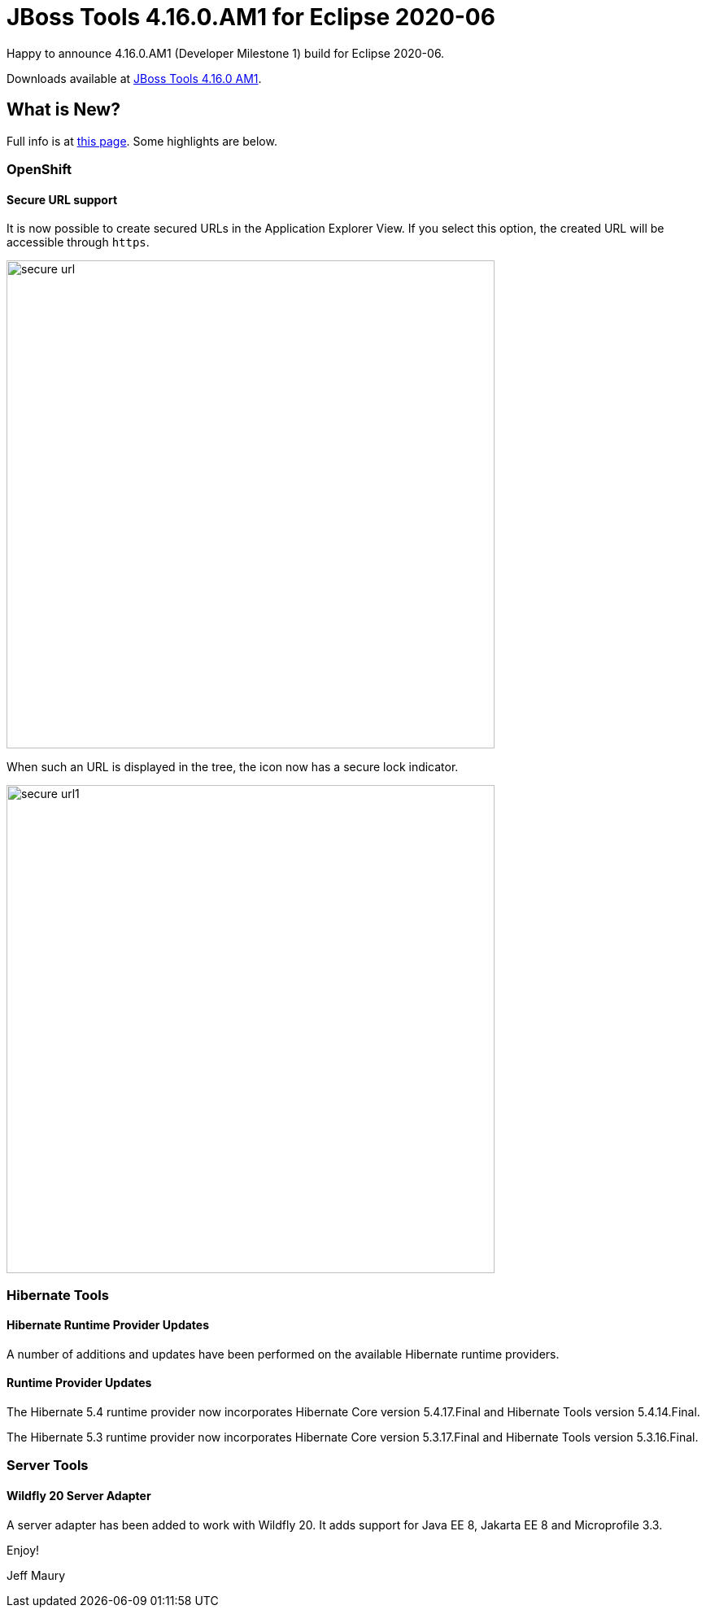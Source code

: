 = JBoss Tools 4.16.0.AM1 for Eclipse 2020-06
:page-layout: blog
:page-author: jeffmaury
:page-tags: [release, jbosstools, devstudio, jbosscentral]
:page-date: 2020-06-24

Happy to announce 4.16.0.AM1 (Developer Milestone 1) build for Eclipse 2020-06.

Downloads available at link:/downloads/jbosstools/2020-06/4.16.0.AM1.html[JBoss Tools 4.16.0 AM1].

== What is New?

Full info is at link:/documentation/whatsnew/jbosstools/4.16.0.AM1.html[this page]. Some highlights are below.

=== OpenShift

==== Secure URL support

It is now possible to create secured URLs in the Application Explorer View.
If you select this option, the created URL will be accessible through `https`.

image::/documentation/whatsnew/openshift/images/secure-url.png[width=600]

When such an URL is displayed in the tree, the icon now has a secure lock indicator.

image::/documentation/whatsnew/openshift/images/secure-url1.png[width=600]

=== Hibernate Tools

==== Hibernate Runtime Provider Updates

A number of additions and updates have been performed on the available Hibernate runtime  providers.

==== Runtime Provider Updates

The Hibernate 5.4 runtime provider now incorporates Hibernate Core version 5.4.17.Final and Hibernate Tools version 5.4.14.Final.

The Hibernate 5.3 runtime provider now incorporates Hibernate Core version 5.3.17.Final and Hibernate Tools version 5.3.16.Final.

=== Server Tools

==== Wildfly 20 Server Adapter

A server adapter has been added to work with Wildfly 20. It adds support for
Java EE 8, Jakarta EE 8 and Microprofile 3.3.


Enjoy!

Jeff Maury